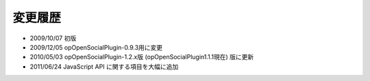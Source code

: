 ========
変更履歴
========

* 2009/10/07 初版
* 2009/12/05 opOpenSocialPlugin-0.9.3用に変更
* 2010/05/03 opOpenSocialPlugin-1.2.x版 (opOpenSocialPlugin1.1.1現在) 版に更新
* 2011/06/24 JavaScript API に関する項目を大幅に追加
